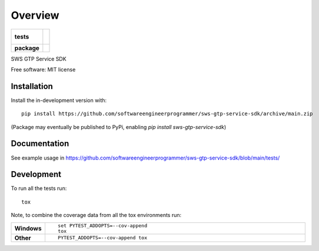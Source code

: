 ========
Overview
========

.. start-badges

.. list-table::
    :stub-columns: 1

    * - tests
      - |
        |
    * - package
      - | |version| |wheel| |supported-versions| |supported-implementations|
        | |commits-since|

.. |version| image:: https://img.shields.io/pypi/v/sws-gtp-service-sdk.svg
    :alt: PyPI Package latest release
    :target: https://pypi.org/project/sws-gtp-service-sdk

.. |wheel| image:: https://img.shields.io/pypi/wheel/sws-gtp-service-sdk.svg
    :alt: PyPI Wheel
    :target: https://pypi.org/project/sws-gtp-service-sdk

.. |supported-versions| image:: https://img.shields.io/pypi/pyversions/sws-gtp-service-sdk.svg
    :alt: Supported versions
    :target: https://pypi.org/project/sws-gtp-service-sdk

.. |supported-implementations| image:: https://img.shields.io/pypi/implementation/sws-gtp-service-sdk.svg
    :alt: Supported implementations
    :target: https://pypi.org/project/sws-gtp-service-sdk

.. |commits-since| image:: https://img.shields.io/github/commits-since/softwareengineerprogrammer/sws-gtp-service-sdk/v0.4.2.svg
    :alt: Commits since latest release
    :target: https://github.com/softwareengineerprogrammer/sws-gtp-service-sdk/compare/v0.4.2...main



.. end-badges

SWS GTP Service SDK

Free software: MIT license

Installation
============

::

Install the in-development version with::

    pip install https://github.com/softwareengineerprogrammer/sws-gtp-service-sdk/archive/main.zip

(Package may eventually be published to PyPi, enabling `pip install sws-gtp-service-sdk`)

Documentation
=============


See example usage in https://github.com/softwareengineerprogrammer/sws-gtp-service-sdk/blob/main/tests/


Development
===========

To run all the tests run::

    tox

Note, to combine the coverage data from all the tox environments run:

.. list-table::
    :widths: 10 90
    :stub-columns: 1

    - - Windows
      - ::

            set PYTEST_ADDOPTS=--cov-append
            tox

    - - Other
      - ::

            PYTEST_ADDOPTS=--cov-append tox
